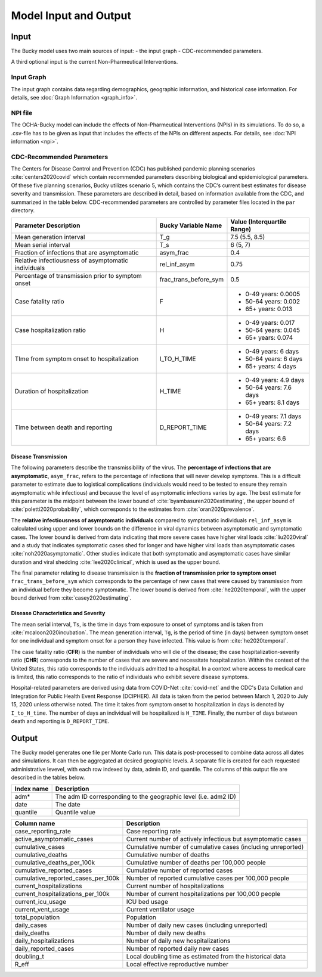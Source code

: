 ======================
Model Input and Output
======================

Input
=====
The Bucky model uses two main sources of input:
- the input graph
- CDC-recommended parameters.

A third optional input is the current Non-Pharmeutical Interventions.

Input Graph
-----------
The input graph contains data regarding demographics, geographic information, and historical case information. For details, see :doc:`Graph Information <graph_info>`.

NPI file
--------
The OCHA-Bucky model can include the effects of Non-Pharmeutical Interventions (NPIs) in its simulations. To do so, a .csv-file has to be given as input that includes the effects of the NPIs on different aspects. For details, see :doc:`NPI information <npi>`.

CDC-Recommended Parameters
--------------------------
The Centers for Disease Control and Prevention (CDC) has published pandemic planning scenarios :cite:`centers2020covid` which contain recommended parameters describing biological and epidemiological parameters. Of these five planning scenarios, Bucky utilizes scenario 5, which contains the CDC’s current best estimates for disease severity and transmission. These parameters are described in detail, based on information available from the CDC, and summarized in the table below. CDC-recommended parameters are controlled by parameter files located in the ``par`` directory.

===================================================  =====================  ==============
Parameter Description                                Bucky Variable Name    Value (Interquartile Range)
===================================================  =====================  ==============
Mean generation interval                             T_g                    7.5 (5.5, 8.5) 
Mean serial interval                                 T_s                    6 (5, 7)
Fraction of infections that are asymptomatic         asym_frac              0.4
Relative infectiousness of asymptomatic individuals  rel_inf_asym           0.75 
Percentage of transmission prior to symptom onset    frac_trans_before_sym  0.5
Case fatality ratio                                  F                      - 0-49 years: 0.0005
                                                                            - 50-64 years: 0.002
                                                                            - 65+ years: 0.013                
Case hospitalization ratio                           H                      - 0-49 years: 0.017
                                                                            - 50-64 years: 0.045
                                                                            - 65+ years: 0.074
TIme from symptom onset to hospitalization           I_TO_H_TIME            - 0-49 years: 6 days
                                                                            - 50-64 years: 6 days
                                                                            - 65+ years: 4 days 
Duration of hospitalization                          H_TIME                 - 0-49 years: 4.9 days
                                                                            - 50-64 years: 7.6 days
                                                                            - 65+ years: 8.1 days 
Time between death and reporting                     D_REPORT_TIME          - 0-49 years: 7.1 days
                                                                            - 50-64 years: 7.2 days
                                                                            - 65+ years: 6.6 
===================================================  =====================  ==============

Disease Transmission
********************

The following parameters describe the transmissibility of the virus. The **percentage of infections that are asymptomatic**, ``asym_frac``, refers to the percentage of infections that will never develop symptoms. This is a difficult parameter to estimate due to logistical complications (individuals would need to be tested to ensure they remain asymptomatic while infectious) and because the level of asymptomatic infections varies by age. The best estimate for this parameter is the midpoint between the lower bound of :cite:`byambasuren2020estimating`, the upper bound of :cite:`poletti2020probability`, which corresponds to the estimates from :cite:`oran2020prevalence`. 

The **relative infectiousness of asymptomatic individuals** compared to symptomatic individuals ``rel_inf_asym`` is calculated using upper and lower bounds on the difference in viral dynamics between asymptomatic and symptomatic cases. The lower bound is derived from data indicating that more severe cases have higher viral loads :cite:`liu2020viral` and a study that indicates symptomatic cases shed for longer and have higher viral loads than asymptomatic cases :cite:`noh2020asymptomatic`. Other studies indicate that both symptomatic and asymptomatic cases have similar duration and viral shedding :cite:`lee2020clinical`, which is used as the upper bound. 

The final parameter relating to disease transmission is the **fraction of transmission prior to symptom onset** ``frac_trans_before_sym`` which corresponds to the percentage of new cases that were caused by transmission from an individual before they become symptomatic. The lower bound is derived from :cite:`he2020temporal`, with the upper bound derived from :cite:`casey2020estimating`.

Disease Characteristics and Severity
************************************

The mean serial interval, ``Ts``, is the time in days from exposure to onset of symptoms and is taken from :cite:`mcaloon2020incubation`. The mean generation interval, ``Tg``, is the period of time (in days) between symptom onset for one individual and symptom onset for a person they have infected. This value is from :cite:`he2020temporal`. 

The case fatality ratio (**CFR**) is the number of individuals who will die of the disease; the case hospitalization-severity ratio (**CHR**) corresponds to the number of cases that are severe and necessitate hospitalization. Within the context of the United States, this ratio corresponds to the individuals admitted to a hospital.  In a context where access to medical care is limited, this ratio corresponds to the ratio of individuals who exhibit severe disease symptoms.

Hospital-related parameters are derived using data from COVID-Net :cite:`covid-net` and the CDC's Data Collation and Integration for Public Health Event Response (DCIPHER). All data is taken from the period between March 1, 2020 to July 15, 2020 unless otherwise noted. The time it takes from symptom onset to hospitalization in days is denoted by ``I_to_H_time``. The number of days an individual will be hospitalized is ``H_TIME``. Finally, the number of days between death and reporting is ``D_REPORT_TIME``.

Output
======
The Bucky model generates one file per Monte Carlo run. This data is post-processed to combine data across all dates and simulations. It can then be aggregated at desired geographic levels. A separate file is created for each requested administrative levevel, with each row indexed by data, admin ID, and quantile. The columns of this output file are described in the tables below.

==========  ===========
Index name  Description
==========  ===========
adm*        The adm ID corresponding to the geographic level (i.e. adm2 ID)
date        The date
quantile    Quantile value     
==========  ===========


==================================  ===========
Column name                         Description
==================================  ===========
case_reporting_rate                 Case reporting rate
active_asymptomatic_cases           Current number of actively infectious but asymptomatic cases
cumulative_cases                    Cumulative number of cumulative cases (including unreported)
cumulative_deaths                   Cumulative number of deaths
cumulative_deaths_per_100k          Cumulative number of deaths per 100,000 people
cumulative_reported_cases           Cumulative number of reported cases
cumulative_reported_cases_per_100k  Number of reported cumulative cases per 100,000 people
current_hospitalizations            Current number of hospitalizations
current_hospitalizations_per_100k   Number of current hospitalizations per 100,000 people
current_icu_usage                   ICU bed usage
current_vent_usage                  Current ventilator usage
total_population                    Population
daily_cases                         Number of daily new cases (including unreported)
daily_deaths                        Number of daily new deaths
daily_hospitalizations              Number of daily new hospitalizations
daily_reported_cases                Number of reported daily new cases
doubling_t                          Local doubling time as estimated from the historical data
R_eff                               Local effective reproductive number
==================================  ===========
